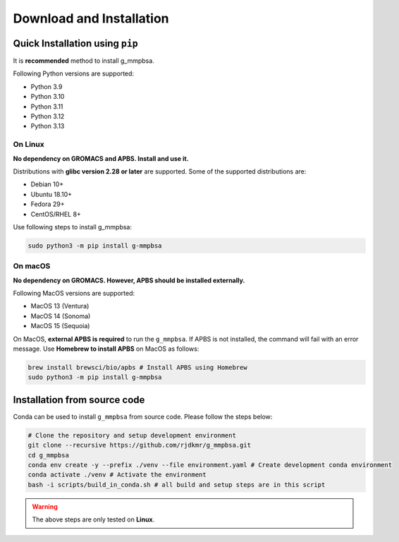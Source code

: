 Download and Installation
=========================

Quick Installation using ``pip``
--------------------------------

It is **recommended** method to install g_mmpbsa.

Following Python versions are supported:

* Python 3.9
* Python 3.10
* Python 3.11
* Python 3.12
* Python 3.13


On Linux
~~~~~~~~

**No dependency on GROMACS and APBS. Install and use it.**

Distributions with **glibc version 2.28 or later** are supported. Some of the supported distributions are:

* Debian 10+
* Ubuntu 18.10+
* Fedora 29+
* CentOS/RHEL 8+

Use following steps to install g_mmpbsa:

.. code:: bash

    sudo python3 -m pip install g-mmpbsa

On macOS
~~~~~~~~~~
**No dependency on GROMACS. However, APBS should be installed externally.**

Following MacOS versions are supported:

* MacOS 13 (Ventura)
* MacOS 14 (Sonoma)
* MacOS 15 (Sequoia)

On MacOS, **external APBS is required** to run the ``g_mmpbsa``. If APBS is not installed, 
the command will fail with an error message. Use **Homebrew to install APBS** on MacOS
as follows:

.. code:: bash

    brew install brewsci/bio/apbs # Install APBS using Homebrew
    sudo python3 -m pip install g-mmpbsa


Installation from source code
-----------------------------

Conda can be used to install ``g_mmpbsa`` from source code. Please follow the steps below:

.. code-block:: bash

    # Clone the repository and setup development environment
    git clone --recursive https://github.com/rjdkmr/g_mmpbsa.git
    cd g_mmpbsa
    conda env create -y --prefix ./venv --file environment.yaml # Create development conda environment
    conda activate ./venv # Activate the environment
    bash -i scripts/build_in_conda.sh # all build and setup steps are in this script

.. warning::
    The above steps are only tested on **Linux**.